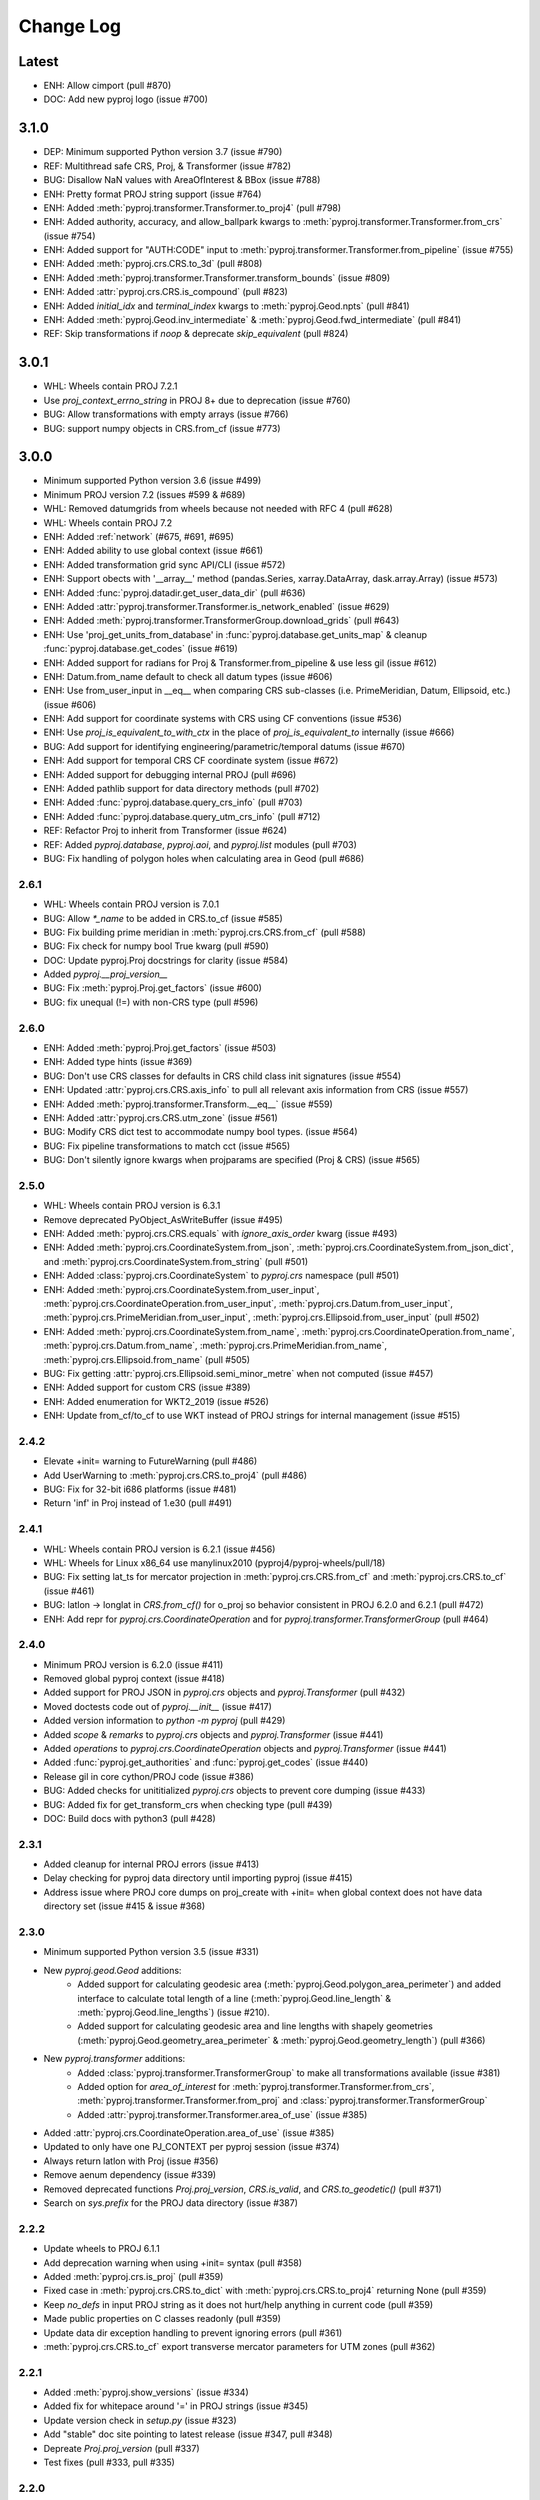 Change Log
==========

Latest
------
- ENH: Allow cimport (pull #870)
- DOC: Add new pyproj logo (issue #700)

3.1.0
-----
* DEP: Minimum supported Python version 3.7 (issue #790)
* REF: Multithread safe CRS, Proj, & Transformer (issue #782)
* BUG: Disallow NaN values with AreaOfInterest & BBox (issue #788)
* ENH: Pretty format PROJ string support (issue #764)
* ENH: Added :meth:`pyproj.transformer.Transformer.to_proj4` (pull #798)
* ENH: Added authority, accuracy, and allow_ballpark kwargs to :meth:`pyproj.transformer.Transformer.from_crs` (issue #754)
* ENH: Added support for "AUTH:CODE" input to :meth:`pyproj.transformer.Transformer.from_pipeline` (issue #755)
* ENH: Added :meth:`pyproj.crs.CRS.to_3d` (pull #808)
* ENH: Added :meth:`pyproj.transformer.Transformer.transform_bounds` (issue #809)
* ENH: Added :attr:`pyproj.crs.CRS.is_compound` (pull #823)
* ENH: Added `initial_idx` and `terminal_index` kwargs to :meth:`pyproj.Geod.npts` (pull #841)
* ENH: Added :meth:`pyproj.Geod.inv_intermediate` & :meth:`pyproj.Geod.fwd_intermediate` (pull #841)
* REF: Skip transformations if `noop` & deprecate `skip_equivalent` (pull #824)

3.0.1
-----
* WHL: Wheels contain PROJ 7.2.1
* Use `proj_context_errno_string` in PROJ 8+ due to deprecation (issue #760)
* BUG: Allow transformations with empty arrays (issue #766)
* BUG: support numpy objects in CRS.from_cf (issue #773)

3.0.0
-----
* Minimum supported Python version 3.6 (issue #499)
* Minimum PROJ version 7.2 (issues #599 & #689)
* WHL: Removed datumgrids from wheels because not needed with RFC 4 (pull #628)
* WHL: Wheels contain PROJ 7.2
* ENH: Added :ref:`network` (#675, #691, #695)
* ENH: Added ability to use global context (issue #661)
* ENH: Added transformation grid sync API/CLI (issue #572)
* ENH: Support obects with '__array__' method (pandas.Series, xarray.DataArray, dask.array.Array) (issue #573)
* ENH: Added :func:`pyproj.datadir.get_user_data_dir` (pull #636)
* ENH: Added :attr:`pyproj.transformer.Transformer.is_network_enabled` (issue #629)
* ENH: Added :meth:`pyproj.transformer.TransformerGroup.download_grids` (pull #643)
* ENH: Use 'proj_get_units_from_database' in :func:`pyproj.database.get_units_map` & cleanup :func:`pyproj.database.get_codes` (issue #619)
* ENH: Added support for radians for Proj & Transformer.from_pipeline & use less gil (issue #612)
* ENH: Datum.from_name default to check all datum types (issue #606)
* ENH: Use from_user_input in __eq__ when comparing CRS sub-classes (i.e. PrimeMeridian, Datum, Ellipsoid, etc.) (issue #606)
* ENH: Add support for coordinate systems with CRS using CF conventions (issue #536)
* ENH: Use `proj_is_equivalent_to_with_ctx` in the place of `proj_is_equivalent_to` internally (issue #666)
* BUG: Add support for identifying engineering/parametric/temporal datums (issue #670)
* ENH: Add support for temporal CRS CF coordinate system (issue #672)
* ENH: Added support for debugging internal PROJ (pull #696)
* ENH: Added pathlib support for data directory methods (pull #702)
* ENH: Added :func:`pyproj.database.query_crs_info` (pull #703)
* ENH: Added :func:`pyproj.database.query_utm_crs_info` (pull #712)
* REF: Refactor Proj to inherit from Transformer (issue #624)
* REF: Added `pyproj.database`, `pyproj.aoi`, and `pyproj.list` modules (pull #703)
* BUG: Fix handling of polygon holes when calculating area in Geod (pull #686)

2.6.1
~~~~~
* WHL: Wheels contain PROJ version is 7.0.1
* BUG: Allow `*_name` to be added in CRS.to_cf (issue #585)
* BUG: Fix building prime meridian in :meth:`pyproj.crs.CRS.from_cf` (pull #588)
* BUG: Fix check for numpy bool True kwarg (pull #590)
* DOC: Update pyproj.Proj docstrings for clarity (issue #584)
* Added `pyproj.__proj_version__`
* BUG: Fix :meth:`pyproj.Proj.get_factors` (issue #600)
* BUG: fix unequal (!=) with non-CRS type (pull #596)

2.6.0
~~~~~
* ENH: Added :meth:`pyproj.Proj.get_factors` (issue #503)
* ENH: Added type hints (issue #369)
* BUG: Don't use CRS classes for defaults in CRS child class init signatures (issue #554)
* ENH: Updated :attr:`pyproj.crs.CRS.axis_info` to pull all relevant axis information from CRS (issue #557)
* ENH: Added :meth:`pyproj.transformer.Transform.__eq__` (issue #559)
* ENH: Added :attr:`pyproj.crs.CRS.utm_zone` (issue #561)
* BUG: Modify CRS dict test to accommodate numpy bool types. (issue #564)
* BUG: Fix pipeline transformations to match cct (issue #565)
* BUG: Don't silently ignore kwargs when projparams are specified (Proj & CRS) (issue #565)

2.5.0
~~~~~
* WHL: Wheels contain PROJ version is 6.3.1
* Remove deprecated PyObject_AsWriteBuffer (issue #495)
* ENH: Added :meth:`pyproj.crs.CRS.equals` with `ignore_axis_order` kwarg (issue #493)
* ENH: Added :meth:`pyproj.crs.CoordinateSystem.from_json`, :meth:`pyproj.crs.CoordinateSystem.from_json_dict`, and :meth:`pyproj.crs.CoordinateSystem.from_string` (pull #501)
* ENH: Added :class:`pyproj.crs.CoordinateSystem` to `pyproj.crs` namespace (pull #501)
* ENH: Added :meth:`pyproj.crs.CoordinateSystem.from_user_input`, :meth:`pyproj.crs.CoordinateOperation.from_user_input`, :meth:`pyproj.crs.Datum.from_user_input`, :meth:`pyproj.crs.PrimeMeridian.from_user_input`, :meth:`pyproj.crs.Ellipsoid.from_user_input` (pull #502)
* ENH: Added :meth:`pyproj.crs.CoordinateSystem.from_name`, :meth:`pyproj.crs.CoordinateOperation.from_name`, :meth:`pyproj.crs.Datum.from_name`, :meth:`pyproj.crs.PrimeMeridian.from_name`, :meth:`pyproj.crs.Ellipsoid.from_name` (pull #505)
* BUG: Fix getting :attr:`pyproj.crs.Ellipsoid.semi_minor_metre` when not computed (issue #457)
* ENH: Added support for custom CRS (issue #389)
* ENH: Added enumeration for WKT2_2019 (issue #526)
* ENH: Update from_cf/to_cf to use WKT instead of PROJ strings for internal management (issue #515)

2.4.2
~~~~~
* Elevate +init= warning to FutureWarning (pull #486)
* Add UserWarning to :meth:`pyproj.crs.CRS.to_proj4` (pull #486)
* BUG: Fix for 32-bit i686 platforms (issue #481)
* Return 'inf' in Proj instead of 1.e30 (pull #491)

2.4.1
~~~~~
* WHL: Wheels contain PROJ version is 6.2.1 (issue #456)
* WHL: Wheels for Linux x86_64 use manylinux2010 (pyproj4/pyproj-wheels/pull/18)
* BUG: Fix setting lat_ts for mercator projection in :meth:`pyproj.crs.CRS.from_cf` and :meth:`pyproj.crs.CRS.to_cf` (issue #461)
* BUG: latlon -> longlat in `CRS.from_cf()` for o_proj so behavior consistent in PROJ 6.2.0 and 6.2.1 (pull #472)
* ENH: Add repr for `pyproj.crs.CoordinateOperation` and for `pyproj.transformer.TransformerGroup` (pull #464)

2.4.0
~~~~~
* Minimum PROJ version is 6.2.0 (issue #411)
* Removed global pyproj context (issue #418)
* Added support for PROJ JSON in `pyproj.crs` objects and `pyproj.Transformer` (pull #432)
* Moved doctests code out of `pyproj.__init__` (issue #417)
* Added version information to `python -m pyproj` (pull #429)
* Added `scope` & `remarks` to `pyproj.crs` objects and `pyproj.Transformer` (issue #441)
* Added `operations` to `pyproj.crs.CoordinateOperation` objects and `pyproj.Transformer` (issue #441)
* Added :func:`pyproj.get_authorities` and :func:`pyproj.get_codes` (issue #440)
* Release gil in core cython/PROJ code (issue #386)
* BUG: Added checks for unititialized `pyproj.crs` objects to prevent core dumping (issue #433)
* BUG: Added fix for get_transform_crs when checking type (pull #439)
* DOC: Build docs with python3 (pull #428)

2.3.1
~~~~~
* Added cleanup for internal PROJ errors (issue #413)
* Delay checking for pyproj data directory until importing pyproj (issue #415)
* Address issue where PROJ core dumps on proj_create with +init= when global context does not have data directory set (issue #415 & issue #368)

2.3.0
~~~~~
* Minimum supported Python version 3.5 (issue #331)
* New `pyproj.geod.Geod` additions:
    * Added support for calculating geodesic area (:meth:`pyproj.Geod.polygon_area_perimeter`)
      and added interface to calculate total length of a line
      (:meth:`pyproj.Geod.line_length` & :meth:`pyproj.Geod.line_lengths`) (issue #210).
    * Added support for calculating geodesic area and line lengths with shapely geometries
      (:meth:`pyproj.Geod.geometry_area_perimeter` & :meth:`pyproj.Geod.geometry_length`)
      (pull #366)
* New `pyproj.transformer` additions:
    * Added :class:`pyproj.transformer.TransformerGroup` to make all transformations available (issue #381)
    * Added option for `area_of_interest` for :meth:`pyproj.transformer.Transformer.from_crs`,
      :meth:`pyproj.transformer.Transformer.from_proj` and :class:`pyproj.transformer.TransformerGroup`
    * Added :attr:`pyproj.transformer.Transformer.area_of_use` (issue #385)
* Added :attr:`pyproj.crs.CoordinateOperation.area_of_use` (issue #385)
* Updated to only have one PJ_CONTEXT per pyproj session (issue #374)
* Always return latlon with Proj (issue #356)
* Remove aenum dependency (issue #339)
* Removed deprecated functions `Proj.proj_version`, `CRS.is_valid`, and `CRS.to_geodetic()` (pull #371)
* Search on `sys.prefix` for the PROJ data directory (issue #387)

2.2.2
~~~~~
* Update wheels to PROJ 6.1.1
* Add deprecation warning when using +init= syntax (pull #358)
* Added :meth:`pyproj.crs.is_proj` (pull #359)
* Fixed case in :meth:`pyproj.crs.CRS.to_dict` with :meth:`pyproj.crs.CRS.to_proj4` returning None (pull #359)
* Keep `no_defs` in input PROJ string as it does not hurt/help anything in current code (pull #359)
* Made public properties on C classes readonly (pull #359)
* Update data dir exception handling to prevent ignoring errors (pull #361)
* :meth:`pyproj.crs.CRS.to_cf` export transverse mercator parameters for UTM zones (pull #362)

2.2.1
~~~~~
* Added :meth:`pyproj.show_versions` (issue #334)
* Added fix for whitepace around '=' in PROJ strings (issue #345)
* Update version check in `setup.py` (issue #323)
* Add "stable" doc site pointing to latest release (issue #347, pull #348)
* Depreate `Proj.proj_version` (pull #337)
* Test fixes (pull #333, pull #335)

2.2.0
~~~~~
* Minimum PROJ version is now 6.1.0
* `pyproj.crs` updates:
    * Updated CRS repr (issue #264)
    * Add Datum, CoordinateSystem, CoordinateOperation clases (issue #262)
    * Added :meth:`pyproj.crs.CRS.to_cf` and :meth:`pyproj.crs.CRS.from_cf` for
      converting to/from Climate and Forcast (CF) 1.8 grid mappings (pull #244)
    * Added :meth:`pyproj.crs.CRS.to_dict` (issue #226)
    * Added :meth:`pyproj.crs.CRS.to_authority` (pull #294)
    * Added :attr:`pyproj.crs.CRS.is_vertical` and :attr:`pyproj.crs.CRS.is_engineering` (issue #316)
    * Added :attr:`pyproj.crs.CRS.target_crs` (pull #328)
    * Provide option to "pretty print" WKT in :attr:`pyproj.crs.CRS.to_wkt` (issue #258)
    * Add support for Bound and Compound CRS for :attr:`pyproj.crs.CRS.is_geographic`, :attr:`pyproj.crs.CRS.is_projected` (issue #274)
    * Add support for Bound CRS for :attr:`pyproj.crs.CRS.is_geocentric` (issue #374)
    * Add support for comparison with CRS a non-crs type supported by :meth:`pyproj.crs.CRS.from_user_input` (issue #312)
    * Added support for ITRF, compound EPSG, and urn projection strings in CRS (pull #289)
    * Better handle Compound CRS (issue #265)
    * Disallow creation of non-CRS object (eg pipeline) in CRS class (issue #267)
    * Added check in :meth:`pyproj.crs.CRS.to_epsg` for when `proj_list` is null (issue #257)
    * Fix comparing classes of non-instance types (issue #310)
* `pyroj.transformer` updates:
    * Added `always_xy` option to Transformer so the transform method will
      always accept as input and return as output coordinates using the
      traditional GIS order, that is longitude, latitudecfor geographic
      CRS and easting, northing for most projected CRS (issue #225)
    * Provide `direction` option in :meth:`pyproj.transformer.Transformer.transform` (issue #266)
    * Add check for valid initialization of Transformer and ensure it is a transformer (issue #321)
    * Added :meth:`pyproj.transformer.Transformer.to_wkt` as well as attributes related to `PJ_PROJ_INFO` (pull #322)
    * Undo deprecation of :meth:`pyproj.transformer.Transformer.from_crs` (issue #275)
    * Fix false positive errors raised in transformer (issue #249)
* Fix :class:`pyproj.Proj` initialization from DerivedGeographicCRS (issue #270)
* Add interface to get the projection/ellps/prime_meridian/units lists (issue #251)
* Docs/Build/Test fixes (pull #278, pull #245, pull #248, pull #247, issue #253, pull #252)

2.1.3
~~~~~
* Added support for time transformations (issue #208)
* Fixed projection equivalence testing for transformations (pull #231).
* Switch to pytest for testing (pull #230)
* Various testing fixes (pull #223, #222, #221, #220)
* Convert PROJ error messages from bytes to strings (pull #219)
* Fix data dir path separator to be (;) for windows and (:) for linux (pull #234)

2.1.2
~~~~~
* Updated to use the CRS definition for Proj instances in transforms (issue #207)
* Add option to skip transformation operation if input and output projections are equivalent
  and always skip if the input and output projections are exact (issue #128)
* Update setup.py method for checking PROJ version (pull #211)
* Add internal proj error log messages to exceptions (pull #215)

2.1.1
~~~~~
* Restore behavior of 1.9.6 when illegal projection transformation requested
  (return ``inf`` instead of raising an exception, issue #202).  kwarg ``errcheck``
  added to :func:`pyproj.transformer.transform` and :func:`pyproj.transformer.itransform`
  (default ``False``). When ``errcheck=True`` an exception is raised.

2.1.0
~~~~~
* Added :class:`pyproj.transformer.Transformer` to make repetitive transformations more efficient (issue #187)
* Added fix for using local datumgrids with transform (issue #191)
* Added :meth:`pyproj.transformer.Transformer.from_pipeline` to support pipeline transformations.
* Added fix for conversion between radians/degrees for transformations (issues #192 & #195)

2.0.2
~~~~~
* add filter for boolean values in dict2string so "no_rot=True" works (issue #183).
* make sure .pxd files included in source tarball.
* add radians flag back in for transform/itransform (issue #185).

2.0.1
~~~~~
* Ensure data path set properly for TransProj (pull request #179, addressed
  issue #176).

2.0.0
~~~~~
* Update to PROJ version 6.0.0 & removed support for older PROJ versions.
* Added pyproj.CRS class.
* Updated pyproj.Proj & pyproj.transform to accept any input from CRS.from_user_input.
* Removed internal PROJ source code.
* Changed default for preserve_units to be True in pyproj.Proj class initialization.
* Modified logic for searching for the PROJ data directory to not conflict with older versions of PROJ.
* Added pyproject.toml.

1.9.6
~~~~~
* fix segfault when inverse projection not defined (issue #43, pull request
  #44).
* supports python 3.7

1.9.5.1
~~~~~~~
* fix for issue #42 (compilation error with microsoft visual studio).

1.9.5
~~~~~
* update proj4 source to latest github master (commit 953cc00fd87425395cabe37641cda905c4b587c1).
* port of basemap fix for input arrays in fortran order
* restore inverse Hammer patch that was lost when proj4 source code was updated.

1.9.4 (git tag v1.9.4rel)
~~~~~~~~~~~~~~~~~~~~~~~~~
 * migrate to github from googlecode.
 * update proj4 source code from svn r2595 (version 4.9.0RC2).
 * include runtime_library_dirs in setup-proj.py.
 * added to_latlong method (issue 51).
 * fix back azimuth when lon1 and lon2 are identical.

1.9.3 (svn revision 327)
~~~~~~~~~~~~~~~~~~~~~~~~
 * Geod now uses C code adapted from geographiclib now included in proj4 source,
   instead of pure python code directly from geographiclib.
 * make radians=True work with Geod.npts (issue 47).
 * allow PROJ_DIR env var to control location of proj data (issue 40).

1.9.2 (svn revision 301)
~~~~~~~~~~~~~~~~~~~~~~~~
 * updated proj4 src to 4.8.0 - includes two new map projections (natearth and
   isea).

1.9.1 (svn revision 285)
~~~~~~~~~~~~~~~~~~~~~~~~
 * restore compatibility with python 2.4/2.5, which was broken by the addition
   of the geographiclib geodesic module (issue 36).

1.9.0 (svn revision 282)
~~~~~~~~~~~~~~~~~~~~~~~~
 * use pure python geographiclib for geodesic computation codes instead of proj4.
 * don't use global variable pj_errno for return codes, use pj_ctx_get_errno instead.
 * use new projCtx structure for thread safety in proj lib.
 * update C source and data from proj4 svn (r2140).
 * add pj_list and pj_ellps module level variables (a dict mapping short names to longer descriptions, e.g. pyproj.pj_list['aea'] = 'Albers Equal Area').

1.8.9 (svn revision 222)
~~~~~~~~~~~~~~~~~~~~~~~~
 * Python 3 now supported.
 * allow 'EPSG' init (as well as 'epsg'). This only worked on case-insensitive
   filesystems previously. Fixes issue 6.
 * added inverse to Hammer projection.
 * updated proj.4/src/pj_mutex.c from proj4 svn to fix a threading issue on windows
   (issue 25). Windows binary installers updated (version 1.8.8-1), courtesy
   Christoph Gohlke.
 * if inputs are NaNs, return huge number (1.e30).

1.8.8 (svn revision 196)
~~~~~~~~~~~~~~~~~~~~~~~~
 * add extra datum shift files, added test/test_datum.py (fixes issue 22).
   datum shifts now work correctly in transform function.

1.8.7 (svn revision 175)
~~~~~~~~~~~~~~~~~~~~~~~~
 * reverted pj_init.c to old version (from proj4 4.6.1) because version in
   4.7.0 includes caching code that can cause segfaults in pyproj (issue 19).
 * added 'preserve_units' keyword to Proj.__init__ to suppress conversion
   to meters.

1.8.6 (svn revision 169)
~~~~~~~~~~~~~~~~~~~~~~~~
 * now works with ms vs2008, vs2003 (fixed missing isnan).
 * updated to proj 4.7.0 (fixes a problem coexisting with pyqt).
 * allow Geod instance to be initialized using a proj4 string

1.8.5 (svn revision 155)
~~~~~~~~~~~~~~~~~~~~~~~~
 * allow Proj instance to be initialized using a proj4 string
   (instead of just a dict or kwargs).

1.8.4 (svn revision 151)
~~~~~~~~~~~~~~~~~~~~~~~~
 * updated proj4 sources to version 4.6.0

1.8.3 (svn revision 146)
~~~~~~~~~~~~~~~~~~~~~~~~
 * fixed bug in Geod class that caused erroneous error message
   "undefined inverse geodesic (may be an antipodal point)".
 * fix __reduce__ method of Geod class so instances can be pickled.
 * make sure points outside projection limb are set to 1.e30 on inverse
   transform (if errcheck=False).
 * fixed small setup.py bug.
 * generate C source with Cython 0.9.6.6 (pycompat.h no longer needed).

1.8.2
~~~~~
 * added 'srs' (spatial reference system) instance variable to Proj.
 * instead of returning HUGE_VAL (usually 'inf') when projection not defined
   and errcheck=False, return 1.e30.
 * added Geod class for geodesic (i.e. Great Circle) computations.
   Includes doctests (which can be run with pyproj.test()).
 * proj.4 source code now included, thus removing proj.4 lib
   dependency. Version 4.5.0 is included, with a patch to
   create an API for geodesic computations.
 * python 2.4 compatibility patch (suggested by Andrew Straw)
   from M. v. Loewis:
   http://mail.python.org/pipermail/python-dev/2006-March/062561.html

1.8.1
~~~~~
 * if given tuples, returns tuples (instead of lists).
 * test for numpy arrays first.
 * Fixed error in docstring example.
 * README.html contains html docstrings generated by pydoc.
 * Renamed pyproj.so to _pyproj.so, created a new python module
   called pyproj.py.  Moved as code as possible from _pyproj.so to
   pyproj.py.
 * docstring examples now executed by doctest when 'pyproj.test()' is run.
 * added test to _pyproj.c which defines Py_ssize_t for python < 2.5.
   This is necessary when pyrex 0.9.5 is used.

1.8.0
~~~~~
 * Better error handling Proj.__init__.
 * Added optional keyword 'errcheck' to __call__ method.
 * If True, an exception is raised if the transformation is invalid.

1.7.3
~~~~~
 * python 2.5 support.
